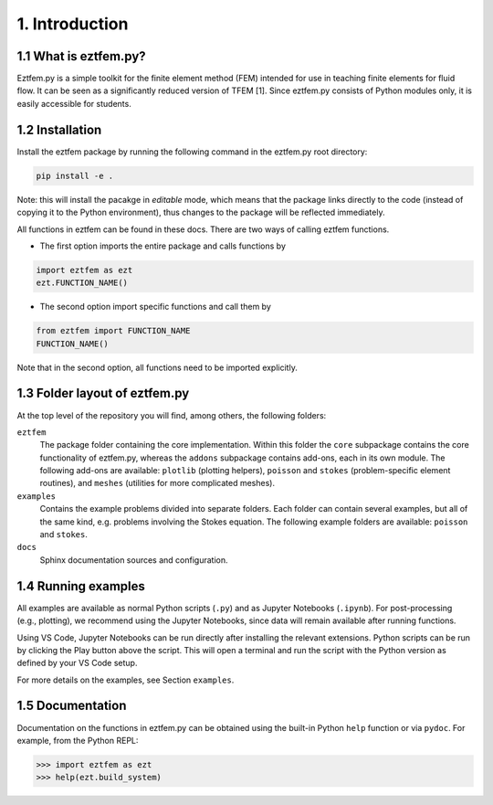 1. Introduction
-----------------------

1.1 What is eztfem.py?
~~~~~~~~~~~~~~~~~~~~~~

Eztfem.py is a simple toolkit for the finite element method (FEM) intended for
use in teaching finite elements for fluid flow. It can be seen as a
significantly reduced version of TFEM [1]. Since eztfem.py consists of Python
modules only, it is easily accessible for students.

1.2 Installation
~~~~~~~~~~~~~~~~

Install the eztfem package by running the following command in the eztfem.py
root directory:

.. code-block:: bash

   pip install -e .

Note: this will install the pacakge in `editable` mode, which means that the
package links directly to the code (instead of copying it to the Python 
environment), thus changes to the package will be reflected immediately.

All functions in eztfem can be found in these docs. There are two ways of 
calling eztfem functions. 

* The first option imports the entire package and calls functions by

.. code-block:: bash

   import eztfem as ezt
   ezt.FUNCTION_NAME()

* The second option import specific functions and call them by

.. code-block:: bash

   from eztfem import FUNCTION_NAME
   FUNCTION_NAME()

Note that in the second option, all functions need to be imported explicitly.

1.3 Folder layout of eztfem.py
~~~~~~~~~~~~~~~~~~~~~~~~~~~~~~

At the top level of the repository you will find, among others, the following
folders:

``eztfem``
    The package folder containing the core implementation. Within this folder
    the ``core`` subpackage contains the core functionality of eztfem.py,
    whereas the ``addons`` subpackage contains add-ons, each in its own module.
    The following add-ons are available: ``plotlib`` (plotting helpers),
    ``poisson`` and ``stokes`` (problem-specific element routines), and
    ``meshes`` (utilities for more complicated meshes).

``examples``
    Contains the example problems divided into separate folders. Each folder
    can contain several examples, but all of the same kind, e.g. problems
    involving the Stokes equation. The following example folders are available:
    ``poisson`` and ``stokes``.

``docs``
    Sphinx documentation sources and configuration.

1.4 Running examples
~~~~~~~~~~~~~~~~~~~~

All examples are available as normal Python scripts (``.py``) and as 
Jupyter Notebooks (``.ipynb``). For post-processing (e.g., plotting), we 
recommend using the Jupyter Notebooks, since data will remain available 
after running functions.

Using VS Code, Jupyter Notebooks can be run directly after installing the 
relevant extensions. Python scripts can be run by clicking the Play button 
above the script. This will open a terminal and run the script with the Python 
version as defined by your VS Code setup. 

For more details on the examples, see Section ``examples``.

1.5 Documentation
~~~~~~~~~~~~~~~~~

Documentation on the functions in eztfem.py can be obtained using the built-in
Python ``help`` function or via ``pydoc``. For example, from the Python REPL:

.. code-block:: pycon

   >>> import eztfem as ezt
   >>> help(ezt.build_system)
